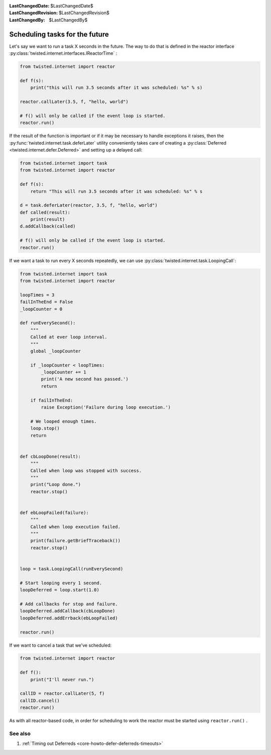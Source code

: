 
:LastChangedDate: $LastChangedDate$
:LastChangedRevision: $LastChangedRevision$
:LastChangedBy: $LastChangedBy$

Scheduling tasks for the future
===============================





Let's say we want to run a task X seconds in the future.
The way to do that is defined in the reactor interface :py:class:`twisted.internet.interfaces.IReactorTime` :




.. code-block:: python


    from twisted.internet import reactor

    def f(s):
        print("this will run 3.5 seconds after it was scheduled: %s" % s)

    reactor.callLater(3.5, f, "hello, world")

    # f() will only be called if the event loop is started.
    reactor.run()




If the result of the function is important or if it may be necessary
to handle exceptions it raises, then the :py:func:`twisted.internet.task.deferLater` utility conveniently
takes care of creating a :py:class:`Deferred <twisted.internet.defer.Deferred>` and setting up a delayed
call:




.. code-block:: python

    from twisted.internet import task
    from twisted.internet import reactor

    def f(s):
        return "This will run 3.5 seconds after it was scheduled: %s" % s

    d = task.deferLater(reactor, 3.5, f, "hello, world")
    def called(result):
        print(result)
    d.addCallback(called)

    # f() will only be called if the event loop is started.
    reactor.run()

If we want a task to run every X seconds repeatedly, we can use :py:class:`twisted.internet.task.LoopingCall`:

.. code-block:: python

    from twisted.internet import task
    from twisted.internet import reactor

    loopTimes = 3
    failInTheEnd = False
    _loopCounter = 0

    def runEverySecond():
        """
        Called at ever loop interval.
        """
        global _loopCounter

        if _loopCounter < loopTimes:
            _loopCounter += 1
            print('A new second has passed.')
            return

        if failInTheEnd:
            raise Exception('Failure during loop execution.')

        # We looped enough times.
        loop.stop()
        return


    def cbLoopDone(result):
        """
        Called when loop was stopped with success.
        """
        print("Loop done.")
        reactor.stop()


    def ebLoopFailed(failure):
        """
        Called when loop execution failed.
        """
        print(failure.getBriefTraceback())
        reactor.stop()


    loop = task.LoopingCall(runEverySecond)

    # Start looping every 1 second.
    loopDeferred = loop.start(1.0)

    # Add callbacks for stop and failure.
    loopDeferred.addCallback(cbLoopDone)
    loopDeferred.addErrback(ebLoopFailed)

    reactor.run()

If we want to cancel a task that we've scheduled:

.. code-block:: python

    from twisted.internet import reactor

    def f():
        print("I'll never run.")

    callID = reactor.callLater(5, f)
    callID.cancel()
    reactor.run()

As with all reactor-based code, in order for scheduling to work the reactor must be started using ``reactor.run()`` .



See also
--------

#. :ref:`Timing out Deferreds <core-howto-defer-deferreds-timeouts>`
